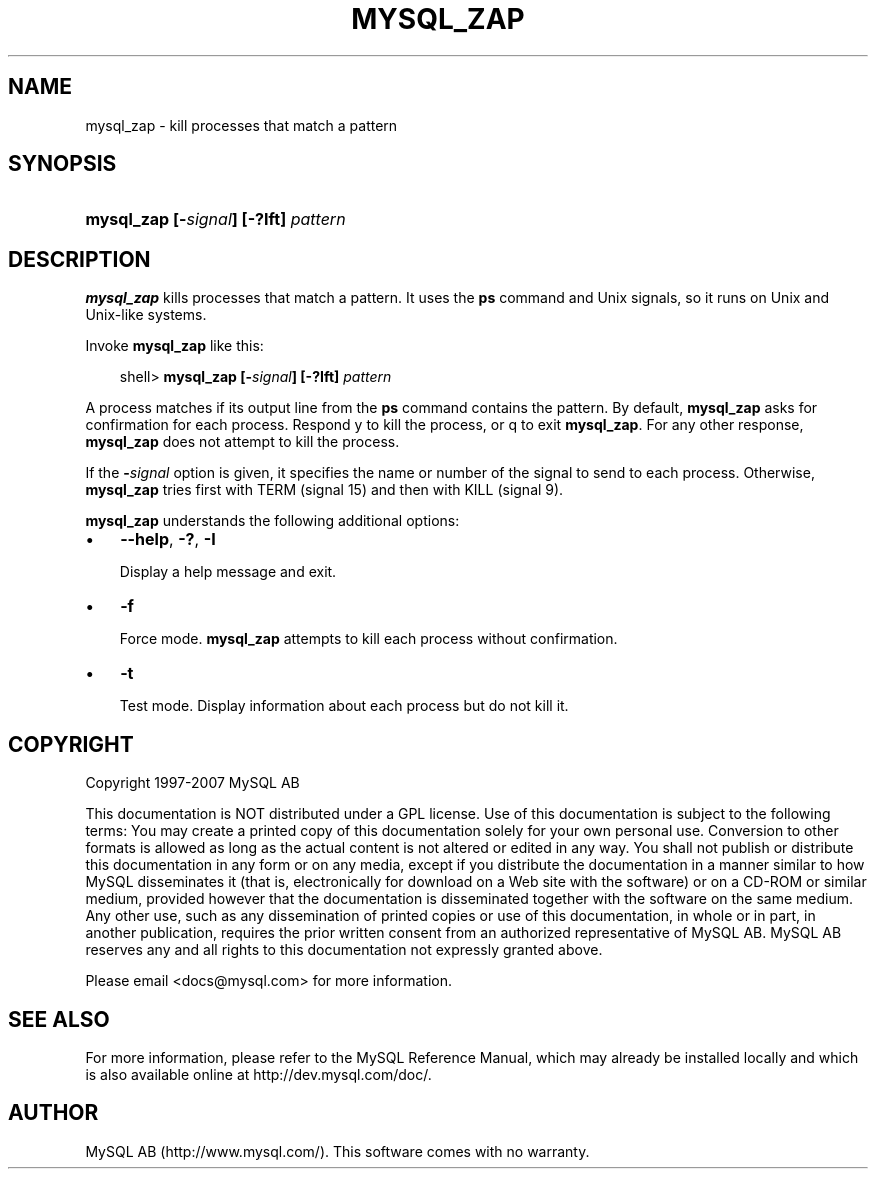 .\"     Title: \fBmysql_zap\fR
.\"    Author: 
.\" Generator: DocBook XSL Stylesheets v1.70.1 <http://docbook.sf.net/>
.\"      Date: 07/04/2007
.\"    Manual: MySQL Database System
.\"    Source: MySQL 5.0
.\"
.TH "\fBMYSQL_ZAP\fR" "1" "07/04/2007" "MySQL 5.0" "MySQL Database System"
.\" disable hyphenation
.nh
.\" disable justification (adjust text to left margin only)
.ad l
.SH "NAME"
mysql_zap \- kill processes that match a pattern
.SH "SYNOPSIS"
.HP 36
\fBmysql_zap [\-\fR\fB\fIsignal\fR\fR\fB] [\-?Ift] \fR\fB\fIpattern\fR\fR
.SH "DESCRIPTION"
.PP
\fBmysql_zap\fR
kills processes that match a pattern. It uses the
\fBps\fR
command and Unix signals, so it runs on Unix and Unix\-like systems.
.PP
Invoke
\fBmysql_zap\fR
like this:
.sp
.RS 3n
.nf
shell> \fBmysql_zap [\-\fR\fB\fIsignal\fR\fR\fB] [\-?Ift] \fR\fB\fIpattern\fR\fR
.fi
.RE
.PP
A process matches if its output line from the
\fBps\fR
command contains the pattern. By default,
\fBmysql_zap\fR
asks for confirmation for each process. Respond
y
to kill the process, or
q
to exit
\fBmysql_zap\fR. For any other response,
\fBmysql_zap\fR
does not attempt to kill the process.
.PP
If the
\fB\-\fR\fB\fIsignal\fR\fR
option is given, it specifies the name or number of the signal to send to each process. Otherwise,
\fBmysql_zap\fR
tries first with
TERM
(signal 15) and then with
KILL
(signal 9).
.PP
\fBmysql_zap\fR
understands the following additional options:
.TP 3n
\(bu
\fB\-\-help\fR,
\fB\-?\fR,
\fB\-I\fR
.sp
Display a help message and exit.
.TP 3n
\(bu
\fB\-f\fR
.sp
Force mode.
\fBmysql_zap\fR
attempts to kill each process without confirmation.
.TP 3n
\(bu
\fB\-t\fR
.sp
Test mode. Display information about each process but do not kill it.
.SH "COPYRIGHT"
.PP
Copyright 1997\-2007 MySQL AB
.PP
This documentation is NOT distributed under a GPL license. Use of this documentation is subject to the following terms: You may create a printed copy of this documentation solely for your own personal use. Conversion to other formats is allowed as long as the actual content is not altered or edited in any way. You shall not publish or distribute this documentation in any form or on any media, except if you distribute the documentation in a manner similar to how MySQL disseminates it (that is, electronically for download on a Web site with the software) or on a CD\-ROM or similar medium, provided however that the documentation is disseminated together with the software on the same medium. Any other use, such as any dissemination of printed copies or use of this documentation, in whole or in part, in another publication, requires the prior written consent from an authorized representative of MySQL AB. MySQL AB reserves any and all rights to this documentation not expressly granted above.
.PP
Please email
<docs@mysql.com>
for more information.
.SH "SEE ALSO"
For more information, please refer to the MySQL Reference Manual,
which may already be installed locally and which is also available
online at http://dev.mysql.com/doc/.
.SH AUTHOR
MySQL AB (http://www.mysql.com/).
This software comes with no warranty.
